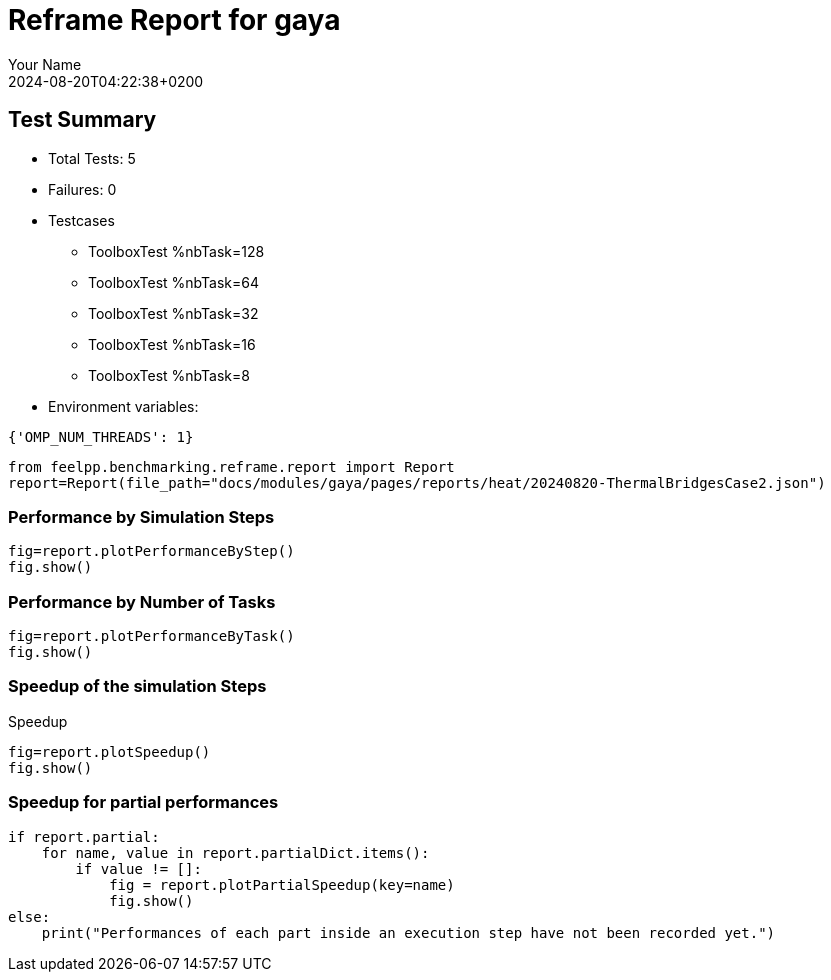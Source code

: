 
= Reframe Report for gaya
:page-plotly: true
:page-jupyter: true
:page-tags: case
:description: Performance report for gaya on 2024-08-20T04:22:38+0200
:page-illustration: gaya.jpg
:author: Your Name
:revdate: 2024-08-20T04:22:38+0200

== Test Summary

* Total Tests: 5
* Failures: 0
* Testcases
        ** ToolboxTest %nbTask=128
        ** ToolboxTest %nbTask=64
        ** ToolboxTest %nbTask=32
        ** ToolboxTest %nbTask=16
        ** ToolboxTest %nbTask=8
* Environment variables:
[source,json]
----
{'OMP_NUM_THREADS': 1}
----

[%dynamic%close,python]
----
from feelpp.benchmarking.reframe.report import Report
report=Report(file_path="docs/modules/gaya/pages/reports/heat/20240820-ThermalBridgesCase2.json")
----

=== Performance by Simulation Steps

[%dynamic%raw%open,python]
----
fig=report.plotPerformanceByStep()
fig.show()
----

=== Performance by Number of Tasks

[%dynamic%raw%open,python]
----
fig=report.plotPerformanceByTask()
fig.show()
----

=== Speedup of the simulation Steps

.Speedup
[%dynamic%raw%open,python]
----
fig=report.plotSpeedup()
fig.show()
----

=== Speedup for partial performances

[%dynamic%raw%open,python]
----
if report.partial:
    for name, value in report.partialDict.items():
        if value != []:
            fig = report.plotPartialSpeedup(key=name)
            fig.show()
else:
    print("Performances of each part inside an execution step have not been recorded yet.")
----